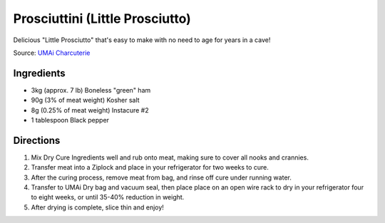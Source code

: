 Prosciuttini (Little Prosciutto)
================================

Delicious "Little Prosciutto" that's easy to make with no need to age for years in a cave!

Source: `UMAi Charcuterie <https://www.drybagsteak.com/recipe-charcuterie-prosciutto-prosciuttini.php>`__

Ingredients
-----------

- 3kg (approx. 7 lb) Boneless "green" ham
- 90g (3% of meat weight) Kosher salt
- 8g (0.25% of meat weight) Instacure #2
- 1 tablespoon Black pepper

Directions
----------

1. Mix Dry Cure Ingredients well and rub onto meat, making sure to cover all
   nooks and crannies.
2. Transfer meat into a Ziplock and place in your refrigerator for two weeks
   to cure.
3. After the curing process, remove meat from bag, and rinse off cure under
   running water.
4. Transfer to UMAi Dry bag and vacuum seal, then place place on an open
   wire rack to dry in your refrigerator four to eight weeks, or until
   35-40% reduction in weight.
5. After drying is complete, slice thin and enjoy!

